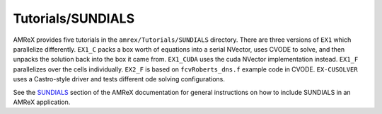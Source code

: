 .. role:: cpp(code)
   :language: c++

.. role:: fortran(code)
   :language: fortran

Tutorials/SUNDIALS
==========================

AMReX provides five tutorials in the ``amrex/Tutorials/SUNDIALS`` directory.
There are three versions of ``EX1`` which parallelize differently. ``EX1_C``
packs a box worth of equations into a serial NVector, uses CVODE to solve, and then unpacks
the solution back into the box it came from. ``EX1_CUDA`` uses the cuda NVector implementation
instead. ``EX1_F`` parallelizes over the cells individually. ``EX2_F`` is based on
``fcvRoberts_dns.f`` example code in CVODE. ``EX-CUSOLVER`` uses a Castro-style driver and
tests different ode solving configurations.

See the SUNDIALS_ section of the AMReX documentation for general instructions 
on how to include SUNDIALS in an AMReX application.

.. _SUNDIALS: https://amrex-codes.github.io/amrex/docs_html/SUNDIALS.html
